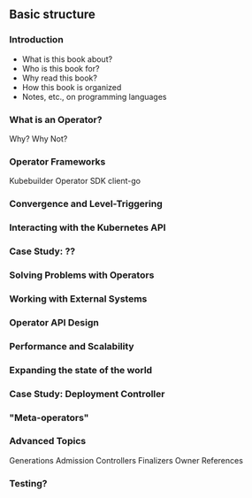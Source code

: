 ** Basic structure
*** Introduction
- What is this book about?
- Who is this book for?
- Why read this book?
- How this book is organized
- Notes, etc., on programming languages
*** What is an Operator?
Why? Why Not?
*** Operator Frameworks
Kubebuilder
Operator SDK
client-go
*** Convergence and Level-Triggering
*** Interacting with the Kubernetes API
*** Case Study: ??
*** Solving Problems with Operators
*** Working with External Systems
*** Operator API Design
*** Performance and Scalability
*** Expanding the state of the world
*** Case Study: Deployment Controller
*** "Meta-operators"
*** Advanced Topics
Generations
Admission Controllers
Finalizers
Owner References

*** Testing?
